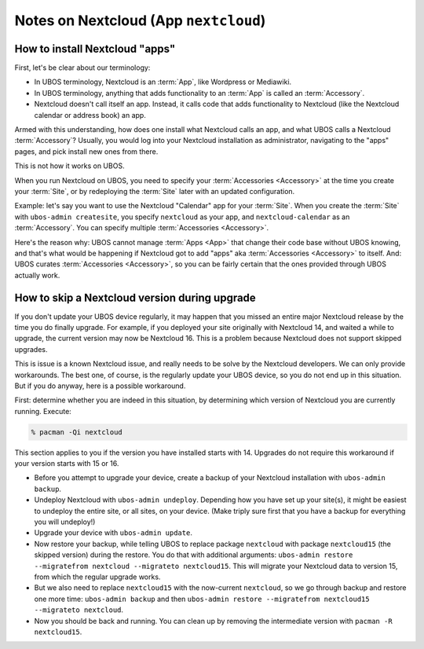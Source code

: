 Notes on Nextcloud (App ``nextcloud``)
======================================

How to install Nextcloud "apps"
-------------------------------

First, let's be clear about our terminology:

* In UBOS terminology, Nextcloud is an :term:`App`, like Wordpress or Mediawiki.
* In UBOS terminology, anything that adds functionality to an :term:`App` is called
  an :term:`Accessory`.
* Nextcloud doesn't call itself an app. Instead, it calls code that adds functionality
  to Nextcloud (like the Nextcloud calendar or address book) an app.

Armed with this understanding, how does one install what Nextcloud calls an app, and
what UBOS calls a Nextcloud :term:`Accessory`? Usually, you would log into your Nextcloud
installation as administrator, navigating to the "apps" pages, and pick install new ones
from there.

This is not how it works on UBOS.

When you run Nextcloud on UBOS, you need to specify your :term:`Accessories <Accessory>` at the time
you create your :term:`Site`, or by redeploying the :term:`Site` later with an updated configuration.

Example: let's say you want to use the Nextcloud "Calendar" app for your :term:`Site`. When
you create the :term:`Site` with ``ubos-admin createsite``, you specify ``nextcloud`` as your
app, and ``nextcloud-calendar`` as an :term:`Accessory`. You can specify multiple
:term:`Accessories <Accessory>`.

Here's the reason why: UBOS cannot manage :term:`Apps <App>` that change their code base without
UBOS knowing, and that's what would be happening if Nextcloud got to add "apps" aka
:term:`Accessories <Accessory>` to itself. And: UBOS curates :term:`Accessories <Accessory>`,
so you can be fairly certain that the ones provided through UBOS actually work.

How to skip a Nextcloud version during upgrade
----------------------------------------------

If you don't update your UBOS device regularly, it may happen that you missed an entire
major Nextcloud release by the time you do finally upgrade. For example, if you deployed
your site originally with Nextcloud 14, and waited a while to upgrade, the current
version may now be Nextcloud 16. This is a problem because Nextcloud does not support
skipped upgrades.

This is issue is a known Nextcloud issue, and really needs to be solve by the Nextcloud
developers. We can only provide workarounds. The best one, of course, is the regularly update
your UBOS device, so you do not end up in this situation. But if you do anyway, here is a
possible workaround.

First: determine whether you are indeed in this situation, by determining which version
of Nextcloud you are currently running. Execute:

.. code-block:: none

   % pacman -Qi nextcloud

This section applies to you if the version you have installed starts with 14. Upgrades
do not require this workaround if your version starts with 15 or 16.

* Before you attempt to upgrade your device, create a backup of your Nextcloud installation
  with ``ubos-admin backup``.
* Undeploy Nextcloud with ``ubos-admin undeploy``. Depending how you have set up your site(s),
  it might be easiest to undeploy the entire site, or all sites, on your device.
  (Make triply sure first that you have a backup for everything you will undeploy!)
* Upgrade your device with ``ubos-admin update``.
* Now restore your backup, while telling UBOS to replace package ``nextcloud`` with
  package ``nextcloud15`` (the skipped version) during the restore. You do that with
  additional arguments: ``ubos-admin restore --migratefrom nextcloud --migrateto nextcloud15``.
  This will migrate your Nextcloud data to version 15, from which the regular upgrade
  works.
* But we also need to replace ``nextcloud15`` with the now-current ``nextcloud``, so
  we go through backup and restore one more time: ``ubos-admin backup`` and then
  ``ubos-admin restore --migratefrom nextcloud15 --migrateto nextcloud``.
* Now you should be back and running. You can clean up by removing the intermediate
  version with ``pacman -R nextcloud15``.
